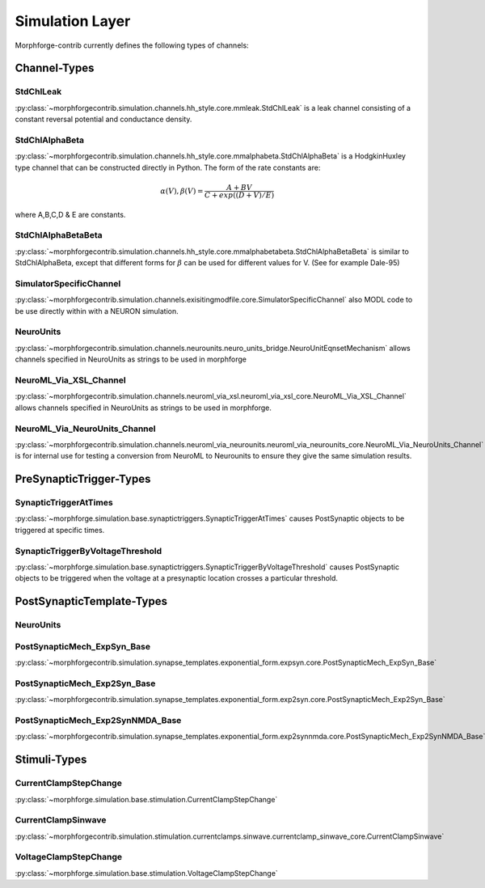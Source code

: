 Simulation Layer
================


Morphforge-contrib currently defines the following types of channels:


.. _section_mfchanneltypes:

Channel-Types
-------------

StdChlLeak
~~~~~~~~~~
:py:class:`~morphforgecontrib.simulation.channels.hh_style.core.mmleak.StdChlLeak` is a leak channel consisting of a constant reversal potential and conductance density.


StdChlAlphaBeta
~~~~~~~~~~~~~~~
:py:class:`~morphforgecontrib.simulation.channels.hh_style.core.mmalphabeta.StdChlAlphaBeta` is a HodgkinHuxley type channel that can be constructed directly in Python. The form of the rate constants are:

.. math::

    \alpha(V),\beta(V) = \frac{ A+BV}{ C+ exp( (D+V)/E) }

where A,B,C,D & E are constants.


StdChlAlphaBetaBeta
~~~~~~~~~~~~~~~~~~~
:py:class:`~morphforgecontrib.simulation.channels.hh_style.core.mmalphabetabeta.StdChlAlphaBetaBeta` is similar to StdChlAlphaBeta, except that different forms for :math:`\beta` can be used for different values for V. (See for example Dale-95)


SimulatorSpecificChannel
~~~~~~~~~~~~~~~~~~~~~~~~
:py:class:`~morphforgecontrib.simulation.channels.exisitingmodfile.core.SimulatorSpecificChannel` also MODL code to be use directly within with a NEURON simulation.


NeuroUnits
~~~~~~~~~~
:py:class:`~morphforgecontrib.simulation.channels.neurounits.neuro_units_bridge.NeuroUnitEqnsetMechanism` allows channels specified in NeuroUnits as strings to be used in morphforge


NeuroML_Via_XSL_Channel
~~~~~~~~~~~~~~~~~~~~~~~
:py:class:`~morphforgecontrib.simulation.channels.neuroml_via_xsl.neuroml_via_xsl_core.NeuroML_Via_XSL_Channel` allows channels specified in NeuroUnits as strings to be used in morphforge.



NeuroML_Via_NeuroUnits_Channel
~~~~~~~~~~~~~~~~~~~~~~~~~~~~~~
:py:class:`~morphforgecontrib.simulation.channels.neuroml_via_neurounits.neuroml_via_neurounits_core.NeuroML_Via_NeuroUnits_Channel` is for internal use for testing a conversion from NeuroML to Neurounits to ensure they give the same simulation results.




PreSynapticTrigger-Types
-------------------------

SynapticTriggerAtTimes
~~~~~~~~~~~~~~~~~~~~~~
:py:class:`~morphforge.simulation.base.synaptictriggers.SynapticTriggerAtTimes` causes PostSynaptic objects to be triggered at specific times.


SynapticTriggerByVoltageThreshold
~~~~~~~~~~~~~~~~~~~~~~~~~~~~~~~~~
:py:class:`~morphforge.simulation.base.synaptictriggers.SynapticTriggerByVoltageThreshold` causes PostSynaptic objects to be triggered when the voltage at a presynaptic location crosses a particular threshold.




PostSynapticTemplate-Types
--------------------------


.. todo::

    THIS!
    

NeuroUnits
~~~~~~~~~~

PostSynapticMech_ExpSyn_Base
~~~~~~~~~~~~~~~~~~~~~~~~~~~~
:py:class:`~morphforgecontrib.simulation.synapse_templates.exponential_form.expsyn.core.PostSynapticMech_ExpSyn_Base`


PostSynapticMech_Exp2Syn_Base
~~~~~~~~~~~~~~~~~~~~~~~~~~~~~~
:py:class:`~morphforgecontrib.simulation.synapse_templates.exponential_form.exp2syn.core.PostSynapticMech_Exp2Syn_Base`



PostSynapticMech_Exp2SynNMDA_Base
~~~~~~~~~~~~~~~~~~~~~~~~~~~~~~~~~
:py:class:`~morphforgecontrib.simulation.synapse_templates.exponential_form.exp2synnmda.core.PostSynapticMech_Exp2SynNMDA_Base`



Stimuli-Types
--------------

CurrentClampStepChange
~~~~~~~~~~~~~~~~~~~~~~
:py:class:`~morphforge.simulation.base.stimulation.CurrentClampStepChange`

CurrentClampSinwave
~~~~~~~~~~~~~~~~~~~~
:py:class:`~morphforgecontrib.simulation.stimulation.currentclamps.sinwave.currentclamp_sinwave_core.CurrentClampSinwave`

VoltageClampStepChange
~~~~~~~~~~~~~~~~~~~~~~
:py:class:`~morphforge.simulation.base.stimulation.VoltageClampStepChange`

